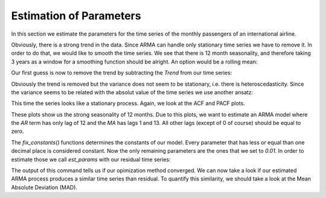 ========================
Estimation of Parameters
========================

In this section we estimate the parameters for the time series of the monthly
passengers of an international airline.

.. plot::
    :include-source:
    :context:

    import numpy as np
    from pydse import data

    df = data.airline_passengers()
    df.plot()

.. plot::
    :include-source:
    :context:
    :nofigs:

    plt.close()
    np.random.seed(0)

Obviously, there is a strong trend in the data. Since ARMA can handle only
stationary time series we have to remove it. In order to do that, we would like
to smooth the time series. We see that there is 12 month seasonality, and
therefore taking 3 years as a window for a smoothing function should be alright.
An option would be a rolling mean:

.. plot::
    :include-source:
    :context:

    from pandas.stats.moments import rolling_mean
    df['Trend'] = rolling_mean(df['Passengers'], window=36, min_periods=1)
    df.plot()

.. plot::
    :context:

    plt.close()

Our first guess is now to remove the trend by subtracting the *Trend* from our
time series:

.. plot::
    :include-source:
    :context:

    residual = df['Passengers'] - df['Trend']
    residual.plot()

.. plot::
    :context:

    plt.close()

Obviously the trend is removed but the variance does not seem to be stationary,
i.e. there is heteroscedasticity. Since the variance seems to be related with
the absolut value of the time series we use another ansatz:

.. plot::
    :include-source:
    :context:

    residual = df['Passengers'] / df['Trend']
    residual.plot()

.. plot::
    :context:

    plt.close()

This time the series looks like a stationary process. Again, we look at the
ACF and PACF plots.

.. plot::
    :include-source:
    :context:

    from statsmodels.graphics.tsaplots import plot_pacf, plot_acf
    plot_acf(residual, lags=15)

.. plot::
    :context:

    plt.close()

.. plot::
    :include-source:
    :context:

    plot_pacf(residual, lags=15)

.. plot::
    :context:

    plt.close()

These plots show us the strong seasonality of 12 months. Due to this plots, we
want to estimate an ARMA model where the *AR* term has only lag of 12 and the
*MA* has lags 1 and 13. All other lags (except of 0 of course) should be equal
to zero.

.. plot::
    :include-source:
    :context:
    :nofigs:

    from pydse.arma import ARMA

    AR = (np.array([1, 0, 0, 0, 0, 0, 0, 0, 0, 0, 0, 0, 0.01]),
          np.array([13, 1, 1]))
    MA = (np.array([1, 0.01, 0, 0, 0, 0, 0, 0, 0, 0, 0, 0, 0, 0.01]),
          np.array([14, 1, 1]))
    arma = ARMA(A=AR, B=MA, rand_state=0)
    arma.fix_constants()

The `fix_constants()` functions determines the constants of our model. Every
parameter that has less or equal than one decimal place is considered constant.
Now the only remaining parameters are the ones that we set to *0.01*. In order
to estimate those we call `est_params` with our residual time series:

.. plot::
    :include-source:
    :context:

    retval = arma.est_params(residual)
    print(retval)

The output of this command tells us if our opimization method converged.
We can now take a look if our estimated ARMA process produces a similar time
series than residual. To quantify this similarity, we should take a look at the
Mean Absolute Deviation (MAD).

.. plot::
    :include-source:
    :context:

    import pandas as pd
    result = pd.DataFrame({'pred': arma.forecast(residual)[:, 0],
                           'truth': residual.values})
    MAD = np.mean(np.abs(result['pred'][20:] - result['truth'][20:]))
    result.plot(title="MAD: {}".format(MAD))


.. plot::
    :context:

    plt.close()
